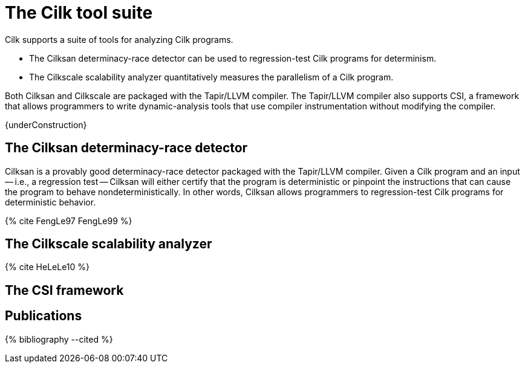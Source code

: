 // -*- mode: adoc -*-
= The Cilk tool suite

Cilk supports a suite of tools for analyzing Cilk programs.

- The Cilksan determinacy-race detector can be used to regression-test
  Cilk programs for determinism.
- The Cilkscale scalability analyzer quantitatively measures the
  parallelism of a Cilk program.

Both Cilksan and Cilkscale are packaged with the Tapir/LLVM compiler.
The Tapir/LLVM compiler also supports CSI, a framework that allows
programmers to write dynamic-analysis tools that use compiler
instrumentation without modifying the compiler.

{underConstruction}

== The Cilksan determinacy-race detector

Cilksan is a provably good determinacy-race detector packaged with the
Tapir/LLVM compiler.  Given a Cilk program and an input -- i.e., a
regression test -- Cilksan will either certify that the program is
deterministic or pinpoint the instructions that can cause the program
to behave nondeterministically.  In other words, Cilksan allows
programmers to regression-test Cilk programs for deterministic
behavior.

pass:[{% cite FengLe97 FengLe99 %}]

== The Cilkscale scalability analyzer


pass:[{% cite HeLeLe10 %}]

== The CSI framework


== Publications

pass:[{% bibliography --cited %}]

// - Yuxiong He, Charles E. Leiserson, and William M. Leiserson.  The
//   Cilkview Scalability Analyzer.  In ACM _SPAA_, June
//   2010, pp. 145-156.  https://doi.org/10.1145/1810479.1810509
// - Mingdong Feng and Charles E. Leiserson.  Efficient Detection of
//   Determinacy Races in Cilk Programs.  Theory of Computing Systems,
//   June 1999, 32:3, pp. 301-326.
//   https://doi.org/10.1007/s002240000120.
